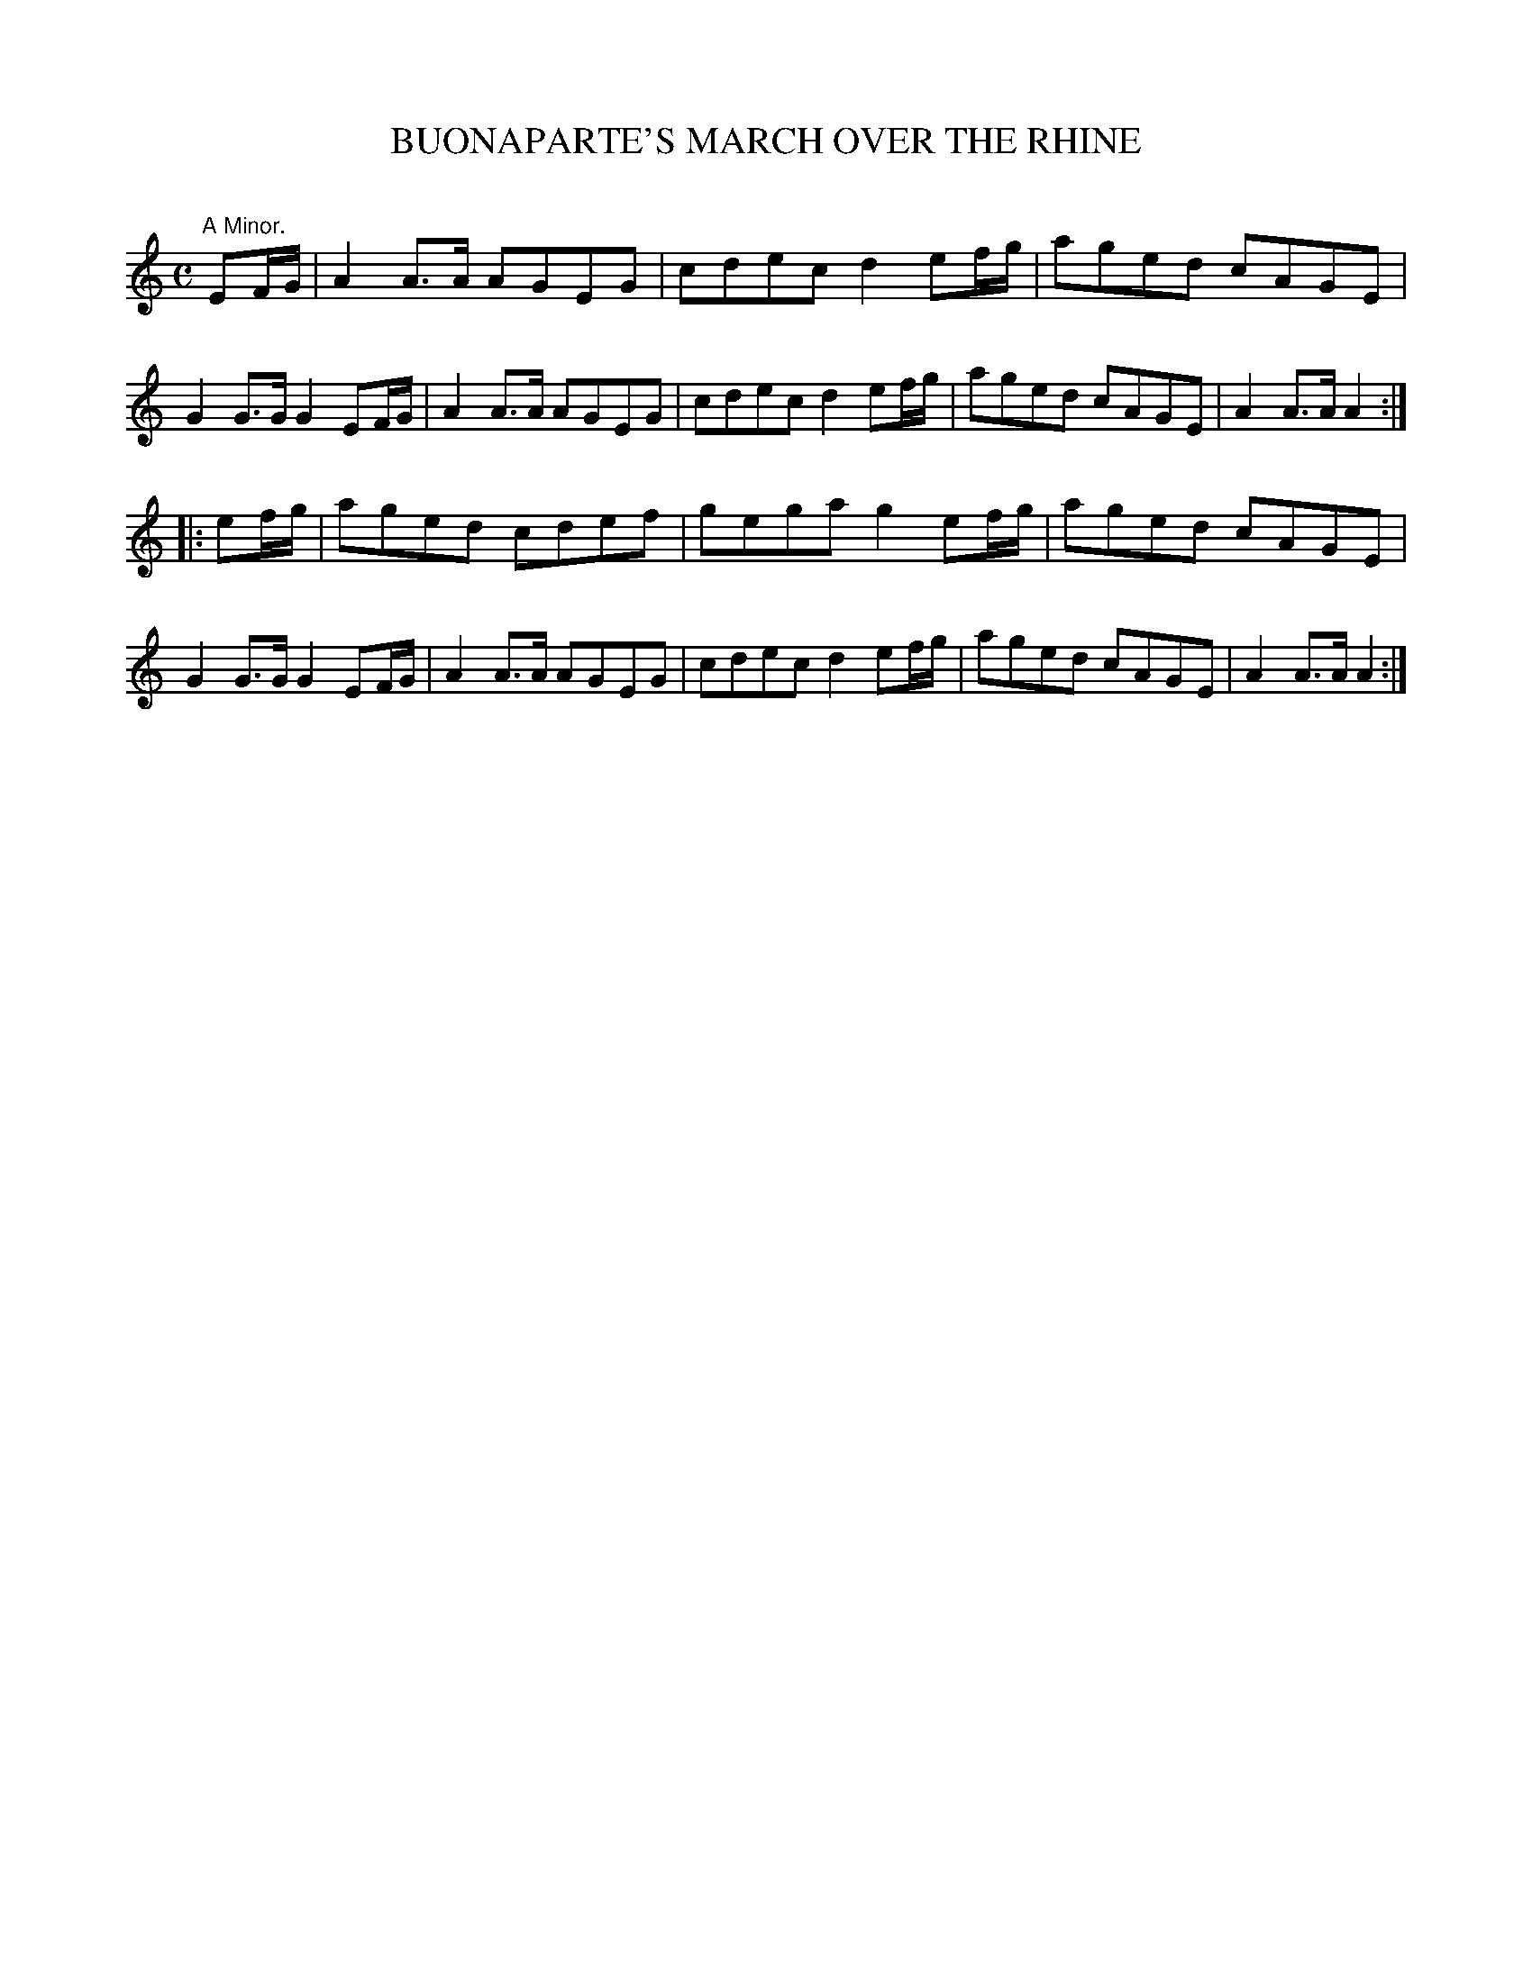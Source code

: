 X: 10132
T: BUONAPARTE'S MARCH OVER THE RHINE
C:
%R: march
B: Elias Howe "The Musician's Companion" Part 1 1842 p.13 #2
S: http://imslp.org/wiki/The_Musician's_Companion_(Howe,_Elias)
Z: 2015 John Chambers <jc:trillian.mit.edu>
M: C
L: 1/8
K: Am
% - - - - - - - - - - - - - - - - - - - - - - - - -
"^A Minor."EF/G/ |\
A2A>A AGEG | cdec d2 ef/g/ | aged cAGE | G2G>G G2 EF/G/ |\
A2A>A AGEG | cdec d2 ef/g/ | aged cAGE | A2A>A A2 :|
|: ef/g/ |\
aged cdef | gega g2 ef/g/ | aged cAGE | G2G>G G2 EF/G/ |\
A2A>A AGEG | cdec d2 ef/g/ | aged cAGE | A2A>A A2 :|
% - - - - - - - - - - - - - - - - - - - - - - - - -

